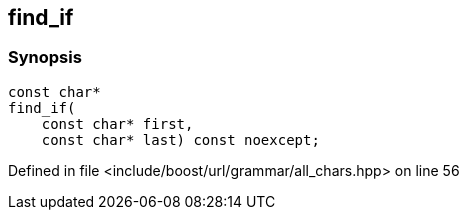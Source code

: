 :relfileprefix: ../../../../
[#F4D0C23B8A3840DEAD7AA4DA9C04CD979000D709]
== find_if



=== Synopsis

[source,cpp,subs="verbatim,macros,-callouts"]
----
const char*
find_if(
    const char* first,
    const char* last) const noexcept;
----

Defined in file <include/boost/url/grammar/all_chars.hpp> on line 56

